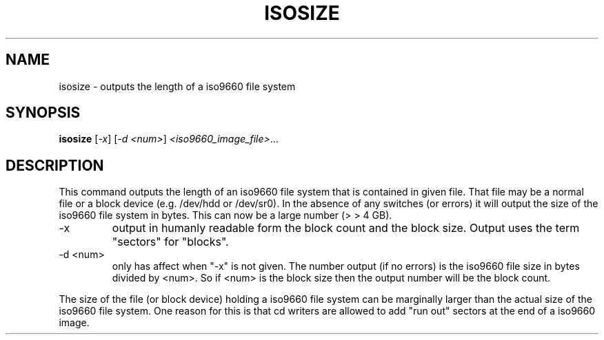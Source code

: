 .TH ISOSIZE "8" "December 2000" "sg3_utils-0.91" SG_UTILS
.SH NAME
isosize \- outputs the length of a iso9660 file system
.SH SYNOPSIS
.B isosize
[\fI-x\fR] [\fI-d <num>\fR] \fI<iso9660_image_file>\fR...
.SH DESCRIPTION
.\" Add any additional description here
.PP
This command outputs the length of an iso9660 file system that
is contained in given file. That file may be a normal file or
a block device (e.g. /dev/hdd or /dev/sr0). In the absence of
any switches (or errors) it will output the size of the iso9660
file system in bytes. This can now be a large number (> > 4 GB).
.TP
-x
output in humanly readable form the block count and the block
size. Output uses the term "sectors" for "blocks".
.TP
-d <num>
only has affect when "-x" is not given. The number output (if no errors)
is the iso9660 file size in bytes divided by <num>. So if <num> is
the block size then the output number will be the block count.
.PP
The size of the file (or block device) holding a iso9660 file
system can be marginally larger than the actual size of the
iso9660 file system. One reason for this is that cd writers
are allowed to add "run out" sectors at the end of a iso9660
image.
